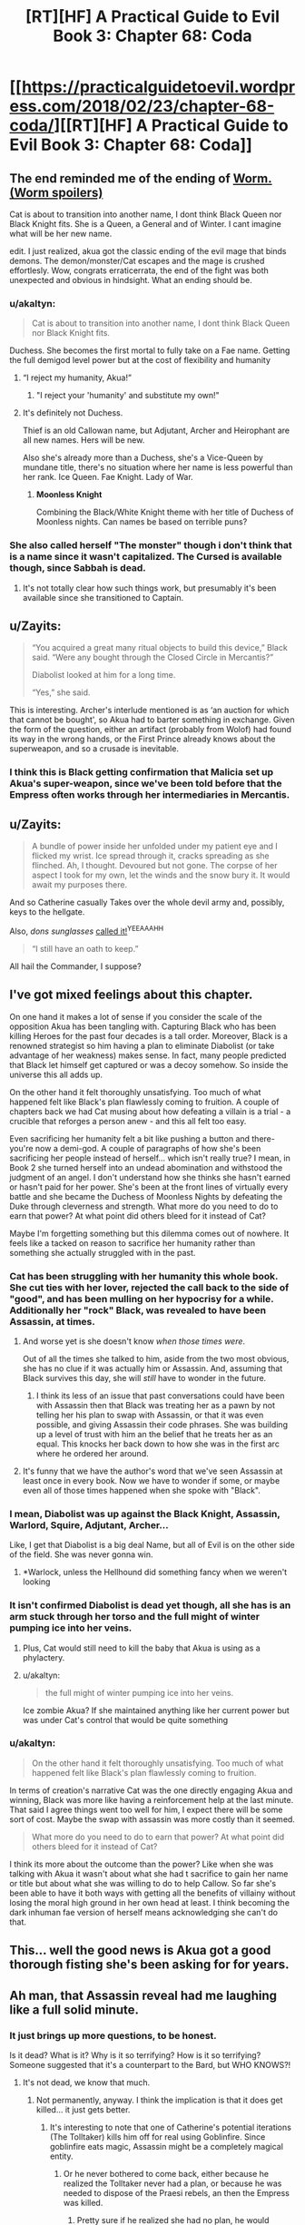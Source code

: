 #+TITLE: [RT][HF] A Practical Guide to Evil Book 3: Chapter 68: Coda

* [[https://practicalguidetoevil.wordpress.com/2018/02/23/chapter-68-coda/][[RT][HF] A Practical Guide to Evil Book 3: Chapter 68: Coda]]
:PROPERTIES:
:Author: Yes_This_Is_God
:Score: 75
:DateUnix: 1519362147.0
:DateShort: 2018-Feb-23
:END:

** The end reminded me of the ending of [[#s%20Cat%20as%20Tailor%20did%20became%20a%20monster%20beyond%20human%20understanding][Worm. (Worm spoilers)]]

Cat is about to transition into another name, I dont think Black Queen nor Black Knight fits. She is a Queen, a General and of Winter. I cant imagine what will be her new name.

edit. I just realized, akua got the classic ending of the evil mage that binds demons. The demon/monster/Cat escapes and the mage is crushed effortlesly. Wow, congrats erraticerrata, the end of the fight was both unexpected and obvious in hindsight. What an ending should be.
:PROPERTIES:
:Author: panchoadrenalina
:Score: 40
:DateUnix: 1519363494.0
:DateShort: 2018-Feb-23
:END:

*** u/akaltyn:
#+begin_quote
  Cat is about to transition into another name, I dont think Black Queen nor Black Knight fits.
#+end_quote

Duchess. She becomes the first mortal to fully take on a Fae name. Getting the full demigod level power but at the cost of flexibility and humanity
:PROPERTIES:
:Author: akaltyn
:Score: 19
:DateUnix: 1519366011.0
:DateShort: 2018-Feb-23
:END:

**** “I reject my humanity, Akua!”
:PROPERTIES:
:Author: Zayits
:Score: 10
:DateUnix: 1519366350.0
:DateShort: 2018-Feb-23
:END:

***** "I reject your 'humanity' and substitute my own!"
:PROPERTIES:
:Author: Cariyaga
:Score: 8
:DateUnix: 1519408436.0
:DateShort: 2018-Feb-23
:END:


**** It's definitely not Duchess.

Thief is an old Callowan name, but Adjutant, Archer and Heirophant are all new names. Hers will be new.

Also she's already more than a Duchess, she's a Vice-Queen by mundane title, there's no situation where her name is less powerful than her rank. Ice Queen. Fae Knight. Lady of War.
:PROPERTIES:
:Author: leakycauldron
:Score: 2
:DateUnix: 1519452278.0
:DateShort: 2018-Feb-24
:END:

***** *Moonless Knight*

Combining the Black/White Knight theme with her title of Duchess of Moonless nights. Can names be based on terrible puns?
:PROPERTIES:
:Author: akaltyn
:Score: 8
:DateUnix: 1519463028.0
:DateShort: 2018-Feb-24
:END:


*** She also called herself "The monster" though i don't think that is a name since it wasn't capitalized. The Cursed is available though, since Sabbah is dead.
:PROPERTIES:
:Author: Oaden
:Score: 7
:DateUnix: 1519379212.0
:DateShort: 2018-Feb-23
:END:

**** It's not totally clear how such things work, but presumably it's been available since she transitioned to Captain.
:PROPERTIES:
:Author: ricree
:Score: 3
:DateUnix: 1519446352.0
:DateShort: 2018-Feb-24
:END:


** u/Zayits:
#+begin_quote
  “You acquired a great many ritual objects to build this device,” Black said. “Were any bought through the Closed Circle in Mercantis?”

  Diabolist looked at him for a long time.

  “Yes,” she said.
#+end_quote

This is interesting. Archer's interlude mentioned is as ‘an auction for which that cannot be bought', so Akua had to barter something in exchange. Given the form of the question, either an artifact (probably from Wolof) had found its way in the wrong hands, or the First Prince already knows about the superweapon, and so a crusade is inevitable.
:PROPERTIES:
:Author: Zayits
:Score: 17
:DateUnix: 1519366888.0
:DateShort: 2018-Feb-23
:END:

*** I think this is Black getting confirmation that Malicia set up Akua's super-weapon, since we've been told before that the Empress often works through her intermediaries in Mercantis.
:PROPERTIES:
:Author: haiku_fornification
:Score: 38
:DateUnix: 1519377129.0
:DateShort: 2018-Feb-23
:END:


** u/Zayits:
#+begin_quote
  A bundle of power inside her unfolded under my patient eye and I flicked my wrist. Ice spread through it, cracks spreading as she flinched. Ah, I thought. Devoured but not gone. The corpse of her aspect I took for my own, let the winds and the snow bury it. It would await my purposes there.
#+end_quote

And so Catherine casually Takes over the whole devil army and, possibly, keys to the hellgate.

Also, /dons sunglasses/ [[https://practicalguidetoevil.wordpress.com/2017/09/06/chapter-29-scale/#comment-7216][called it!]]^{YEEAAAHH}

#+begin_quote
  “I still have an oath to keep.”
#+end_quote

All hail the Commander, I suppose?
:PROPERTIES:
:Author: Zayits
:Score: 13
:DateUnix: 1519365314.0
:DateShort: 2018-Feb-23
:END:


** I've got mixed feelings about this chapter.

On one hand it makes a lot of sense if you consider the scale of the opposition Akua has been tangling with. Capturing Black who has been killing Heroes for the past four decades is a tall order. Moreover, Black is a renowned strategist so him having a plan to eliminate Diabolist (or take advantage of her weakness) makes sense. In fact, many people predicted that Black let himself get captured or was a decoy somehow. So inside the universe this all adds up.

On the other hand it felt thoroughly unsatisfying. Too much of what happened felt like Black's plan flawlessly coming to fruition. A couple of chapters back we had Cat musing about how defeating a villain is a trial - a crucible that reforges a person anew - and this all felt too easy.

Even sacrificing her humanity felt a bit like pushing a button and there- you're now a demi-god. A couple of paragraphs of how she's been sacrificing her people instead of herself... which isn't really true? I mean, in Book 2 she turned herself into an undead abomination and withstood the judgment of an angel. I don't understand how she thinks she hasn't earned or hasn't paid for her power. She's been at the front lines of virtually every battle and she became the Duchess of Moonless Nights by defeating the Duke through cleverness and strength. What more do you need to do to earn that power? At what point did others bleed for it instead of Cat?

Maybe I'm forgetting something but this dilemma comes out of nowhere. It feels like a tacked on reason to sacrifice her humanity rather than something she actually struggled with in the past.
:PROPERTIES:
:Author: haiku_fornification
:Score: 15
:DateUnix: 1519388055.0
:DateShort: 2018-Feb-23
:END:

*** Cat has been struggling with her humanity this whole book. She cut ties with her lover, rejected the call back to the side of "good", and has been mulling on her hypocrisy for a while. Additionally her "rock" Black, was revealed to have been Assassin, at times.
:PROPERTIES:
:Score: 18
:DateUnix: 1519394557.0
:DateShort: 2018-Feb-23
:END:

**** And worse yet is she doesn't know /when those times were/.

Out of all the times she talked to him, aside from the two most obvious, she has no clue if it was actually him or Assassin. And, assuming that Black survives this day, she will /still/ have to wonder in the future.
:PROPERTIES:
:Author: RynnisOne
:Score: 3
:DateUnix: 1519453805.0
:DateShort: 2018-Feb-24
:END:

***** I think its less of an issue that past conversations could have been with Assassin then that Black was treating her as a pawn by not telling her his plan to swap with Assassin, or that it was even possible, and giving Assassin their code phrases. She was building up a level of trust with him an the belief that he treats her as an equal. This knocks her back down to how she was in the first arc where he ordered her around.
:PROPERTIES:
:Author: akaltyn
:Score: 3
:DateUnix: 1519463701.0
:DateShort: 2018-Feb-24
:END:


**** It's funny that we have the author's word that we've seen Assassin at least once in every book. Now we have to wonder if some, or maybe even all of those times happened when she spoke with "Black".
:PROPERTIES:
:Author: ricree
:Score: 3
:DateUnix: 1519476602.0
:DateShort: 2018-Feb-24
:END:


*** I mean, Diabolist was up against the Black Knight, Assassin, Warlord, Squire, Adjutant, Archer...

Like, I get that Diabolist is a big deal Name, but all of Evil is on the other side of the field. She was never gonna win.
:PROPERTIES:
:Author: WalterTFD
:Score: 9
:DateUnix: 1519394168.0
:DateShort: 2018-Feb-23
:END:

**** *Warlock, unless the Hellhound did something fancy when we weren't looking
:PROPERTIES:
:Author: Oaden
:Score: 17
:DateUnix: 1519397124.0
:DateShort: 2018-Feb-23
:END:


*** It isn't confirmed Diabolist is dead yet though, all she has is an arm stuck through her torso and the full might of winter pumping ice into her veins.
:PROPERTIES:
:Author: Oaden
:Score: 2
:DateUnix: 1519397332.0
:DateShort: 2018-Feb-23
:END:

**** Plus, Cat would still need to kill the baby that Akua is using as a phylactery.
:PROPERTIES:
:Author: Mountebank
:Score: 5
:DateUnix: 1519403203.0
:DateShort: 2018-Feb-23
:END:


**** u/akaltyn:
#+begin_quote
  the full might of winter pumping ice into her veins.
#+end_quote

Ice zombie Akua? If she maintained anything like her current power but was under Cat's control that would be quite something
:PROPERTIES:
:Author: akaltyn
:Score: 1
:DateUnix: 1519463782.0
:DateShort: 2018-Feb-24
:END:


*** u/akaltyn:
#+begin_quote
  On the other hand it felt thoroughly unsatisfying. Too much of what happened felt like Black's plan flawlessly coming to fruition.
#+end_quote

In terms of creation's narrative Cat was the one directly engaging Akua and winning, Black was more like having a reinforcement help at the last minute. That said I agree things went too well for him, I expect there will be some sort of cost. Maybe the swap with assassin was more costly than it seemed.

#+begin_quote
  What more do you need to do to earn that power? At what point did others bleed for it instead of Cat?
#+end_quote

I think its more about the outcome than the power? Like when she was talking with Akua it wasn't about what she had t sacrifice to gain her name or title but about what she was willing to do to help Callow. So far she's been able to have it both ways with getting all the benefits of villainy without losing the moral high ground in her own head at least. I think becoming the dark inhuman fae version of herself means acknowledging she can't do that.
:PROPERTIES:
:Author: akaltyn
:Score: 2
:DateUnix: 1519463534.0
:DateShort: 2018-Feb-24
:END:


** This... well the good news is Akua got a good thorough fisting she's been asking for for years.
:PROPERTIES:
:Author: Ardvarkeating101
:Score: 10
:DateUnix: 1519363629.0
:DateShort: 2018-Feb-23
:END:


** Ah man, that Assassin reveal had me laughing like a full solid minute.
:PROPERTIES:
:Author: cyberdsaiyan
:Score: 12
:DateUnix: 1519367615.0
:DateShort: 2018-Feb-23
:END:

*** It just brings up more questions, to be honest.

Is it dead? What is it? Why is it so terrifying? How is it so terrifying? Someone suggested that it's a counterpart to the Bard, but WHO KNOWS?!
:PROPERTIES:
:Author: Yes_This_Is_God
:Score: 14
:DateUnix: 1519367975.0
:DateShort: 2018-Feb-23
:END:

**** It's not dead, we know that much.
:PROPERTIES:
:Score: 8
:DateUnix: 1519394335.0
:DateShort: 2018-Feb-23
:END:

***** Not permanently, anyway. I think the implication is that it does get killed... it just gets better.
:PROPERTIES:
:Author: NebulousASK
:Score: 7
:DateUnix: 1519395166.0
:DateShort: 2018-Feb-23
:END:

****** It's interesting to note that one of Catherine's potential iterations (The Tolltaker) kills him off for real using Goblinfire. Since goblinfire eats magic, Assassin might be a completely magical entity.
:PROPERTIES:
:Author: cyberdsaiyan
:Score: 15
:DateUnix: 1519405129.0
:DateShort: 2018-Feb-23
:END:

******* Or he never bothered to come back, either because he realized the Tolltaker never had a plan, or because he was needed to dispose of the Praesi rebels, an then the Empress was killed.
:PROPERTIES:
:Author: Zayits
:Score: 3
:DateUnix: 1519421621.0
:DateShort: 2018-Feb-24
:END:

******** Pretty sure if he realized she had no plan, he would redouble his efforts to kill her.

These villains are used to adapting to the plans of their enemies, once discovered. But to find out one of the main people who opposes you /has no plan/ and is just making it up as they go? You can't predict for that.
:PROPERTIES:
:Author: RynnisOne
:Score: 2
:DateUnix: 1519453889.0
:DateShort: 2018-Feb-24
:END:


**** [[#s][possible spoilers]]
:PROPERTIES:
:Author: akaltyn
:Score: 2
:DateUnix: 1519464061.0
:DateShort: 2018-Feb-24
:END:

***** Something I noticed in the very first chapter: When Black and company meet up after the last battle of the civil war, he looks around for the 'fifth of their band', Ranger, with Scribe, Captain, and Warlock all present. Since Scribe is mentioned as not being an 'official' Calamity only a few chapters later, I think there's merit to the Scribe = Assassin theory.
:PROPERTIES:
:Author: M3mentoMori
:Score: 1
:DateUnix: 1519534194.0
:DateShort: 2018-Feb-25
:END:


***** It had been a long time I was supporting this theory. Lot of elements supports this.
:PROPERTIES:
:Author: Keyenn
:Score: 1
:DateUnix: 1519561735.0
:DateShort: 2018-Feb-25
:END:


*** u/Zayits:
#+begin_quote
  “Why so quiet, Akua?” Black said. “Come now, if there is moment to gloat now is it.”

  Diabolist slowly crossed the room until she stood by his side, her face remaining in a pleasant façade.
#+end_quote

I'd say this part is far funnier, in the context. The reveal is so funny because what follows is Akua's whole plan going off the rail in a matter of seconds; this is a culmination of her trying to defy Black and failing miserably.
:PROPERTIES:
:Author: Zayits
:Score: 8
:DateUnix: 1519411010.0
:DateShort: 2018-Feb-23
:END:


** God /damn./ I can honestly say I did not see that coming. I love it.
:PROPERTIES:
:Author: paradoxinclination
:Score: 9
:DateUnix: 1519363551.0
:DateShort: 2018-Feb-23
:END:


** So... Cat Let It Go and became The Winter Queen?
:PROPERTIES:
:Author: melmonella
:Score: 16
:DateUnix: 1519394870.0
:DateShort: 2018-Feb-23
:END:

*** She is now One with the (winter) Wind and (night) Sky.
:PROPERTIES:
:Author: sharikak54
:Score: 3
:DateUnix: 1519421203.0
:DateShort: 2018-Feb-24
:END:

**** And cold never bothered her anyways.
:PROPERTIES:
:Author: melmonella
:Score: 2
:DateUnix: 1519473299.0
:DateShort: 2018-Feb-24
:END:


*** ??
:PROPERTIES:
:Author: notsureiflying
:Score: 2
:DateUnix: 1519395530.0
:DateShort: 2018-Feb-23
:END:

**** He's making a reference to [[https://www.youtube.com/watch?v=L0MK7qz13bU][this]] song from Frozen.
:PROPERTIES:
:Author: nick012000
:Score: 3
:DateUnix: 1519397327.0
:DateShort: 2018-Feb-23
:END:

***** God that song is terrible!
:PROPERTIES:
:Author: notsureiflying
:Score: -1
:DateUnix: 1519400210.0
:DateShort: 2018-Feb-23
:END:


** I'm so glad Kat turned out to be the monster. She was the only candidate I could think of for the monster, and as per usual, the monster unleashed turns on its master. I hope Kat's name doesn't limit her too much, though. If it's heavily based in Fae power, she might be extra susceptible to narrative twists, which would suck since she would have a much harder time messing with other people's narratives. Great chapter tho, the Assassin move was brilliant
:PROPERTIES:
:Author: HallowedThoughts
:Score: 13
:DateUnix: 1519366352.0
:DateShort: 2018-Feb-23
:END:


** Well well well... looks like it's the ol' Assassin switcheroo! I'm getting major FATE vibes from Assassin, although its aspect seems to manifest differently than Hassan-i-Sabbah (one person who can take many forms rather than many people using the same name/role).

I'm not sure what this means for Cat, or what's going to happen when she transitions. I don't like Fae-Cat much so far, although her casually killing Ubua was quite satisfying. Random thoughts/questions:

- Why did Cat's limp come back? Or more accurately, what made it disappear before? It seems weird that a soul binding physically cured her limp in the first place...?

- Which Aspect did Cat keep? She mentions that two were now gone and one become overpowered. I'd assume that Take was what she kept considering what happened with Ubua's *Call*, but Fall seemed to be her Winter Aspect previously. How did Winter decide which to keep?

- I recall a post or comment from long ago that erraticerrata mentioned that Assassin had been in the story already, and I always assumed it was as a hardly mentioned background character like a lieutenant or server or something. Now I'm thinking he actually meant that some of the main characters have been Assassin in disguise. Any ideas of who? Besides Scribe, who seems the most likely contender?

- Do we think that Ubua's soul vessel/child is going to be related to a main character? Would provide more of a punch than just making it some random kid, no? Watch it be one of Sabah's children...

- I actually felt bad for Dumisai. I knew he would die, but he just seemed so likable. I mean, besides his support of his genocidally-minded daughter.

- Why did Black seem "warier" after Ubua confirmed she had a single conversation with the Wandering Bard? My guess is that he's worrying that she set up things to turn out this way, so he's still playing into her plot... could it be something else?

- It seems a little odd that Vivienne's true name is, well, Vivienne. I'd have expected something a bit... more? Like her last name too, at least? Maybe I'm just used to Dresden Files' take on true names.

- "Diabolist backed a way but /I touched her chest over her head,/ ever so slightly, and there was a quiet snap." I'm not really understanding what this means or what it pictured here. Ubua was backing away; did Cat suddenly teleport behind/above her? Did she fall down and Cat was standing over her? Did she trip ass-over-teakettle as Cat reached out?
:PROPERTIES:
:Author: AurelianoTampa
:Score: 7
:DateUnix: 1519398934.0
:DateShort: 2018-Feb-23
:END:

*** I'm pretty sure that in some of the scenes Cat had with Black it was actually Assassin instead. This is alluded to when Assassin answers her security questions correctly so either Black told him or it was Assassin all along.
:PROPERTIES:
:Author: haiku_fornification
:Score: 6
:DateUnix: 1519408308.0
:DateShort: 2018-Feb-23
:END:

**** u/AurelianoTampa:
#+begin_quote
  it was Assassin all along.
#+end_quote

That would be a trip, wouldn't it? Imagine if every interaction Cat had with Black was actually with Assassin instead...
:PROPERTIES:
:Author: AurelianoTampa
:Score: 5
:DateUnix: 1519408567.0
:DateShort: 2018-Feb-23
:END:

***** u/Zayits:
#+begin_quote
  “You killed barely a tenth of the soldiers I assigned to your capture, Lord Black,” Diabolist replied. “Today is a day for disappointments, it seems.”

  "In the future, consult further than Hierophant. His lack of interest in stories is a glaring weakness.”

  If I could frown at that, I would have. He knew for a sure I'd consulted others when planning this out: he'd been one of them.
#+end_quote

I'd say that his appearance was well foreshadowed specifically through hinting that this /isn't/ Black Knight.
:PROPERTIES:
:Author: Zayits
:Score: 6
:DateUnix: 1519410785.0
:DateShort: 2018-Feb-23
:END:

****** I meant every interaction /ever/ not just in this chapter :)
:PROPERTIES:
:Author: AurelianoTampa
:Score: 4
:DateUnix: 1519410869.0
:DateShort: 2018-Feb-23
:END:


*** u/AntiChri5:
#+begin_quote
  Why did Black seem "warier" after Ubua confirmed she had a single conversation with the Wandering Bard? My guess is that he's worrying that she set up things to turn out this way, so he's still playing into her plot... could it be something else? Ubua's role is to cause a great deal of noise but ultimately fail and die. She isn't a player, just a piece on the board.
#+end_quote

He knows she has been getting support from someone and is ultimately being used as a tool to advance their agenda, knowingly or not.

Eliminating Bard as the suspect for who is using Diabolist means there are only two hands that could be moving this particular piece.

If it's not one side, the natural suspect is the other......

Malicia.
:PROPERTIES:
:Author: AntiChri5
:Score: 3
:DateUnix: 1519442992.0
:DateShort: 2018-Feb-24
:END:


*** u/Zayits:
#+begin_quote
  Why did Cat's limp come back? Or more accurately, what made it disappear before? It seems weird that a soul binding physically cured her limp in the first place...?
#+end_quote

When the King of Winter made her a Duchess, she mentioned how a side of her face that shouldn't have been feeling anything at all now felt cold. I think that whatever safeguards he (and later, Masego) installed also added to her soul.

#+begin_quote
  Which Aspect did Cat keep? She mentions that two were now gone and one become overpowered. I'd assume that Take was what she kept considering what happened with Ubua's Call, but Fall seemed to be her Winter Aspect previously. How did Winter decide which to keep?
#+end_quote

She had one Aspect remaining in the sense that the other two were used for the day. Take was previously used to force a resurrection from an angel, so maybe the remark about it being overpowered refers to that?

#+begin_quote
  Do we think that Ubua's soul vessel/child is going to be related to a main character? Would provide more of a punch than just making it some random kid, no? Watch it be one of Sabah's children...
#+end_quote

It's a newborn, and both times Sabah gave birth to a child she stayed with her husband to raise them, so that's not in the cards. Still, I expect a grim scene of the Woe deciding who has to do the grisly deed before the epilogue of this book.

#+begin_quote
  Why did Black seem "warier" after Ubua confirmed she had a single conversation with the Wandering Bard? My guess is that he's worrying that she set up things to turn out this way, so he's still playing into her plot... could it be something else?
#+end_quote

Maybe he suspects something along the lines of what happened in the end of the last book (Bard leading away a party of heroes going for Liesse or something).

#+begin_quote
  It seems a little odd that Vivienne's true name is, well, Vivienne. I'd have expected something a bit... more? Like her last name too, at least? Maybe I'm just used to Dresden Files' take on true names.
#+end_quote

'Given willingly' is the important part here. Now she has some kind of authority over her, maybe like with the Adjutant and soldiers.
:PROPERTIES:
:Author: Zayits
:Score: 3
:DateUnix: 1519409905.0
:DateShort: 2018-Feb-23
:END:


*** The chest/head line is probably a typo, and Cat instead casually put her hand through Ubua's shriveled little heart.
:PROPERTIES:
:Author: Kiroto
:Score: 2
:DateUnix: 1519400035.0
:DateShort: 2018-Feb-23
:END:

**** I was thinking that first, she breaks the child-soul-necklace ("over" head should be "under" head), then she stuffs her hand through Ubua.
:PROPERTIES:
:Author: sharikak54
:Score: 2
:DateUnix: 1519421534.0
:DateShort: 2018-Feb-24
:END:


*** u/akaltyn:
#+begin_quote
  Besides Scribe, who seems the most likely contender?
#+end_quote

I posted above why i think Scribe is very likely, but potentially having it be Malicia's spy master who we've seen before would be a nice stir for conflict. Or maybe one of Cat's lieutenants has been assassin all along...
:PROPERTIES:
:Author: akaltyn
:Score: 1
:DateUnix: 1519464247.0
:DateShort: 2018-Feb-24
:END:


*** u/Kachajal:
#+begin_quote
  Which Aspect did Cat keep? She mentions that two were now gone and one become overpowered. I'd assume that Take was what she kept considering what happened with Ubua's Call, but Fall seemed to be her Winter Aspect previously. How did Winter decide which to keep?
#+end_quote

To quote:

#+begin_quote
  Even my Name was stripped bare, its power dimmed and dull. I had no aspect left but one, and that one was gone far beyond what an aspect should be. Squire, I thought, but the name rang hollow. Tied to me only by the barest thread.
#+end_quote

The aspects of Take and Break were Squire's, but Fall never fit - it was purely Winter's, and it definitely goes beyond a mere aspect now. And her connection to the name of Squire is nearly severed. Fall is definitely the aspect left, such as it is.

You'll note she didn't *Take* Akua's *Call*, she used winter's power to assimilate it, and then kept the corpse.
:PROPERTIES:
:Author: Kachajal
:Score: 1
:DateUnix: 1519479068.0
:DateShort: 2018-Feb-24
:END:


** This didn't unfold like I expected; I thought for sure that Cat will break Bind by using Take on it. Cat have one aspect left; what was it?
:PROPERTIES:
:Author: werafdsaew
:Score: 3
:DateUnix: 1519368774.0
:DateShort: 2018-Feb-23
:END:

*** Take. She used it on Call, without needing to speak the word.
:PROPERTIES:
:Author: nick012000
:Score: 11
:DateUnix: 1519370969.0
:DateShort: 2018-Feb-23
:END:

**** [deleted]
:PROPERTIES:
:Score: 11
:DateUnix: 1519378696.0
:DateShort: 2018-Feb-23
:END:

***** I had the same thought when reading but I think nick012000 is correct.
:PROPERTIES:
:Score: 6
:DateUnix: 1519394622.0
:DateShort: 2018-Feb-23
:END:


**** Uh, that or she made it *Fall*. Which, you know, is the power she's using at the time.

It /did/ specifically detail the end-state-of-entropy world that is her Domain.

It also mentioned how she didn't so much take the Aspect, but /kill/ it instead and lay dibs on the corpse of it.
:PROPERTIES:
:Author: RynnisOne
:Score: 1
:DateUnix: 1519454034.0
:DateShort: 2018-Feb-24
:END:


*** I'm wondering if she'll use Take on the Summer power Akua is still holdng. It'd be an interesting juxtaposition, holding both sides of the coin.
:PROPERTIES:
:Author: Friedoobrain
:Score: 3
:DateUnix: 1519385158.0
:DateShort: 2018-Feb-23
:END:

**** She's tried that before, during the fight with the Summer Princess, remember? She can't hold onto it for more than a few seconds.
:PROPERTIES:
:Author: nick012000
:Score: 5
:DateUnix: 1519395310.0
:DateShort: 2018-Feb-23
:END:

***** Yep. They couldn't coexist. Now that the Summer Queen and Winter King have married, they might be able to. Cat would be a Duchess and a Princess. In both cases, just one step removed from a Queen.

EDIT: And the respective titles. The Duchess of Moonless Nights, and the Princess of High Noon.
:PROPERTIES:
:Author: Friedoobrain
:Score: 9
:DateUnix: 1519396270.0
:DateShort: 2018-Feb-23
:END:

****** The Lady Of High Moon? The Queen Of The Noon And Night?

There's gotta be a silly name in here somewhere.
:PROPERTIES:
:Author: RynnisOne
:Score: 1
:DateUnix: 1519454130.0
:DateShort: 2018-Feb-24
:END:
